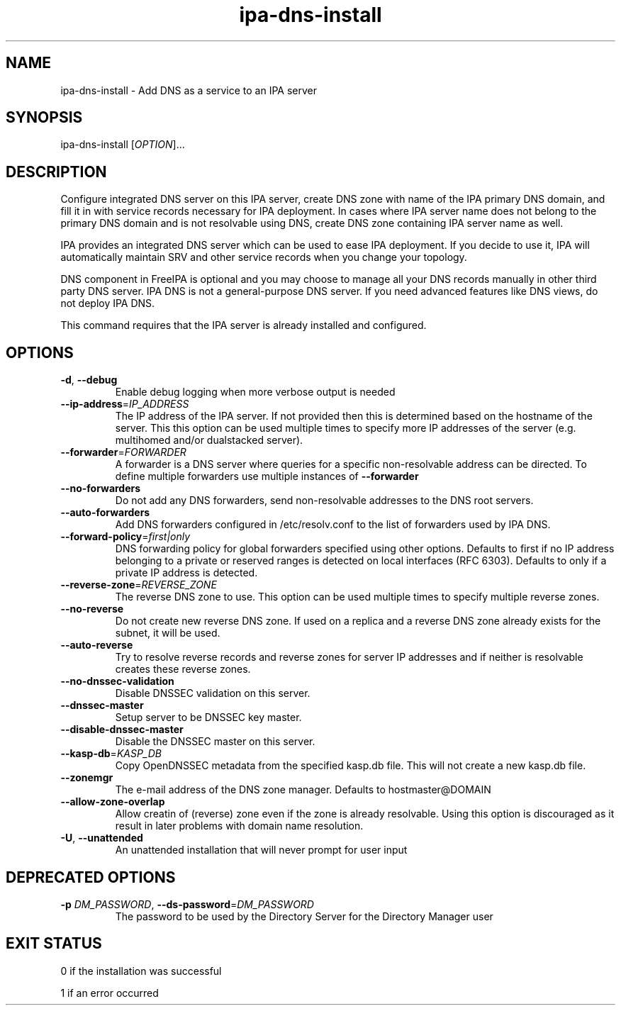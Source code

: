 .\" A man page for ipa-server-install
.\" Copyright (C) 2010-2016  FreeIPA Contributors see COPYING for license
.\"
.TH "ipa-dns-install" "1" "Jun 28, 2012" "FreeIPA" "FreeIPA Manual Pages"
.SH "NAME"
ipa\-dns\-install \- Add DNS as a service to an IPA server
.SH "SYNOPSIS"
ipa\-dns\-install [\fIOPTION\fR]...
.SH "DESCRIPTION"
Configure integrated DNS server on this IPA server, create DNS zone with name of the IPA primary DNS domain, and fill it in with service records necessary for IPA deployment.
In cases where IPA server name does not belong to the primary DNS domain and is not resolvable using DNS, create DNS zone containing IPA server name as well.

IPA provides an integrated DNS server which can be used to ease IPA deployment. If you decide to use it, IPA will automatically maintain SRV and other service records when you change your topology.

DNS component in FreeIPA is optional and you may choose to manage all your DNS records manually in other third party DNS server. IPA DNS is not a general-purpose DNS server. If you need advanced features like DNS views, do not deploy IPA DNS.

This command requires that the IPA server is already installed and configured.

.SH "OPTIONS"
.TP
\fB\-d\fR, \fB\-\-debug\fR
Enable debug logging when more verbose output is needed
.TP
\fB\-\-ip\-address\fR=\fIIP_ADDRESS\fR
The IP address of the IPA server. If not provided then this is determined based on the hostname of the server.
This this option can be used multiple times to specify more IP addresses of the server (e.g. multihomed and/or dualstacked server).
.TP
\fB\-\-forwarder\fR=\fIFORWARDER\fR
A forwarder is a DNS server where queries for a specific non\-resolvable address can be directed. To define multiple forwarders use multiple instances of \fB\-\-forwarder\fR
.TP
\fB\-\-no\-forwarders\fR
Do not add any DNS forwarders, send non\-resolvable addresses to the DNS root servers.
.TP
\fB\-\-auto\-forwarders\fR
Add DNS forwarders configured in /etc/resolv.conf to the list of forwarders used by IPA DNS.
.TP
\fB\-\-forward\-policy\fR=\fIfirst|only\fR
DNS forwarding policy for global forwarders specified using other options.
Defaults to first if no IP address belonging to a private or reserved ranges is
detected on local interfaces (RFC 6303). Defaults to only if a private
IP address is detected.
.TP
\fB\-\-reverse\-zone\fR=\fIREVERSE_ZONE\fR
The reverse DNS zone to use. This option can be used multiple times to specify multiple reverse zones.
.TP
\fB\-\-no\-reverse\fR
Do not create new reverse DNS zone. If used on a replica and a reverse DNS zone already exists for the subnet, it will be used.
.TP
\fB\-\-auto\-reverse\fR
Try to resolve reverse records and reverse zones for server IP addresses and if neither is resolvable creates these reverse zones.
.TP
\fB\-\-no\-dnssec\-validation\fR
Disable DNSSEC validation on this server.
.TP
\fB\-\-dnssec\-master\fR
Setup server to be DNSSEC key master.
.TP
\fB\-\-disable\-dnssec\-master\fR
Disable the DNSSEC master on this server.
.TP
\fB\-\-kasp\-db\fR=\fIKASP_DB\fR
Copy OpenDNSSEC metadata from the specified kasp.db file. This will not create a new kasp.db file.
.TP
\fB\-\-zonemgr\fR
The e\-mail address of the DNS zone manager. Defaults to hostmaster@DOMAIN
.TP
\fB\-\-allow\-zone\-overlap\fR
Allow creatin of (reverse) zone even if the zone is already resolvable. Using this option is discouraged as it result in later problems with domain name resolution.
.TP
\fB\-U\fR, \fB\-\-unattended\fR
An unattended installation that will never prompt for user input
.SH "DEPRECATED OPTIONS"
.TP
\fB\-p\fR \fIDM_PASSWORD\fR, \fB\-\-ds\-password\fR=\fIDM_PASSWORD\fR
The password to be used by the Directory Server for the Directory Manager user
.SH "EXIT STATUS"
0 if the installation was successful

1 if an error occurred
